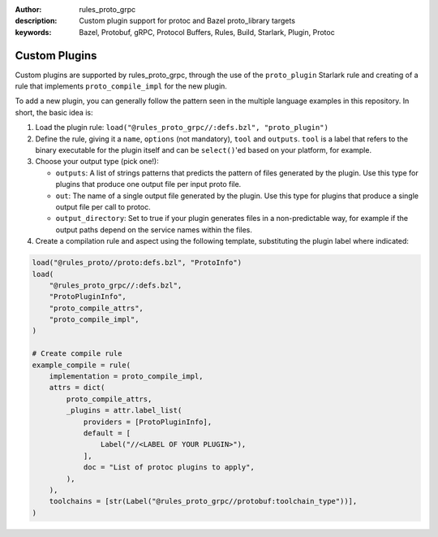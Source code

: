 :author: rules_proto_grpc
:description: Custom plugin support for protoc and Bazel proto_library targets
:keywords: Bazel, Protobuf, gRPC, Protocol Buffers, Rules, Build, Starlark, Plugin, Protoc

.. _sec_custom_plugins:

Custom Plugins
==============

Custom plugins are supported by rules_proto_grpc, through the use of the ``proto_plugin`` Starlark
rule and creating of a rule that implements ``proto_compile_impl`` for the new plugin.

To add a new plugin, you can generally follow the pattern seen in the multiple language examples in
this repository. In short, the basic idea is:

1. Load the plugin rule: ``load("@rules_proto_grpc//:defs.bzl", "proto_plugin")``

2. Define the rule, giving it a ``name``, ``options`` (not mandatory), ``tool`` and ``outputs``.
   ``tool`` is a label that refers to the binary executable for the plugin itself and can be
   ``select()``'ed based on your platform, for example.

3. Choose your output type (pick one!):

   - ``outputs``: A list of strings patterns that predicts the pattern of files generated by the
     plugin. Use this type for plugins that produce one output file per input proto file.

   - ``out``: The name of a single output file generated by the plugin. Use this type for plugins
     that produce a single output file per call to protoc.

   - ``output_directory``: Set to true if your plugin generates files in a non-predictable way, for
     example if the output paths depend on the service names within the files.

4. Create a compilation rule and aspect using the following template, substituting the plugin label
   where indicated:

.. code-block:: python

   load("@rules_proto//proto:defs.bzl", "ProtoInfo")
   load(
       "@rules_proto_grpc//:defs.bzl",
       "ProtoPluginInfo",
       "proto_compile_attrs",
       "proto_compile_impl",
   )

   # Create compile rule
   example_compile = rule(
       implementation = proto_compile_impl,
       attrs = dict(
           proto_compile_attrs,
           _plugins = attr.label_list(
               providers = [ProtoPluginInfo],
               default = [
                   Label("//<LABEL OF YOUR PLUGIN>"),
               ],
               doc = "List of protoc plugins to apply",
           ),
       ),
       toolchains = [str(Label("@rules_proto_grpc//protobuf:toolchain_type"))],
   )
